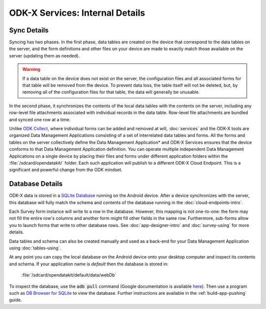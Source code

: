 ODK-X Services: Internal Details
=====================================

.. _services-internal-details:

.. _services-sync-detail:

Sync Details
------------------

Syncing has two phases. In the first phase, data tables are created on the device that correspond to the data tables on the server, and the form definitions and other files on your device are made to exactly match those available on the server (updating them as needed).

.. warning::

  If a data table on the device does not exist on the server, the configuration files and all associated forms for that table will be removed from the device. To prevent data loss, the table itself will not be deleted, but, by removing all of the configuration files for that table, the data will generally be unusable.

In the second phase, it synchronizes the contents of the local data tables with the contents on the server, including any row-level file attachments associated with individual records in the data table. Row-level file attachments are bundled and synced one row at a time.

Unlike `ODK Collect <https://docs.getodk.org/collect-intro/>`_, where individual forms can be added and removed at will, :doc:`services` and the ODK-X tools are organized Data Management Applications consisting of a set of interrelated data tables and forms. All the forms and tables on the server collectively define the Data Management Application* and ODK-X Services ensures that the device conforms to that Data Management Application definition. You can operate multiple independent Data Management Applications on a single device by placing their files and forms under different application folders within the :file:`/sdcard/opendatakit/` folder. Each such application will publish to a different ODK-X Cloud Endpoint. This is a significant and powerful change from the ODK mindset.

.. _services-managing-app-files:

Database Details
---------------------------------------------

ODK-X data is stored in a `SQLite Database <http://sqlite.org/index.html>`_ running on the Android device. After a device synchronizes with the server, this database will fully match the schema and contents of the database running in the :doc:`cloud-endpoints-intro`.

Each Survey form instance will write to a row in the database. However, this mapping is not one-to-one: the form may not fill the entire row's columns and another form might fill other fields in the same row. Furthermore, sub-forms allow you to launch forms that write to other database rows. See :doc:`app-designer-intro` and :doc:`survey-using` for more details.

Data tables and schema can also be created manually and used as a back-end for your Data Management Application using :doc:`tables-using`.

At any point you can copy the local database on the Android device onto your desktop computer and inspect its contents and schema. If your application name is *default* then the database is stored in:

  :file:`/sdcard/opendatakit/default/data/webDb`

To inspect the database, use the :code:`adb pull` command (Google documentation is available `here <https://developer.android.com/studio/command-line/adb.html#copyfiles>`_). Then use a program such as `DB Browser for SQLite <http://sqlitebrowser.org/>`_ to view the database. Further instructions are available in the :ref:`build-app-pushing` guide.
